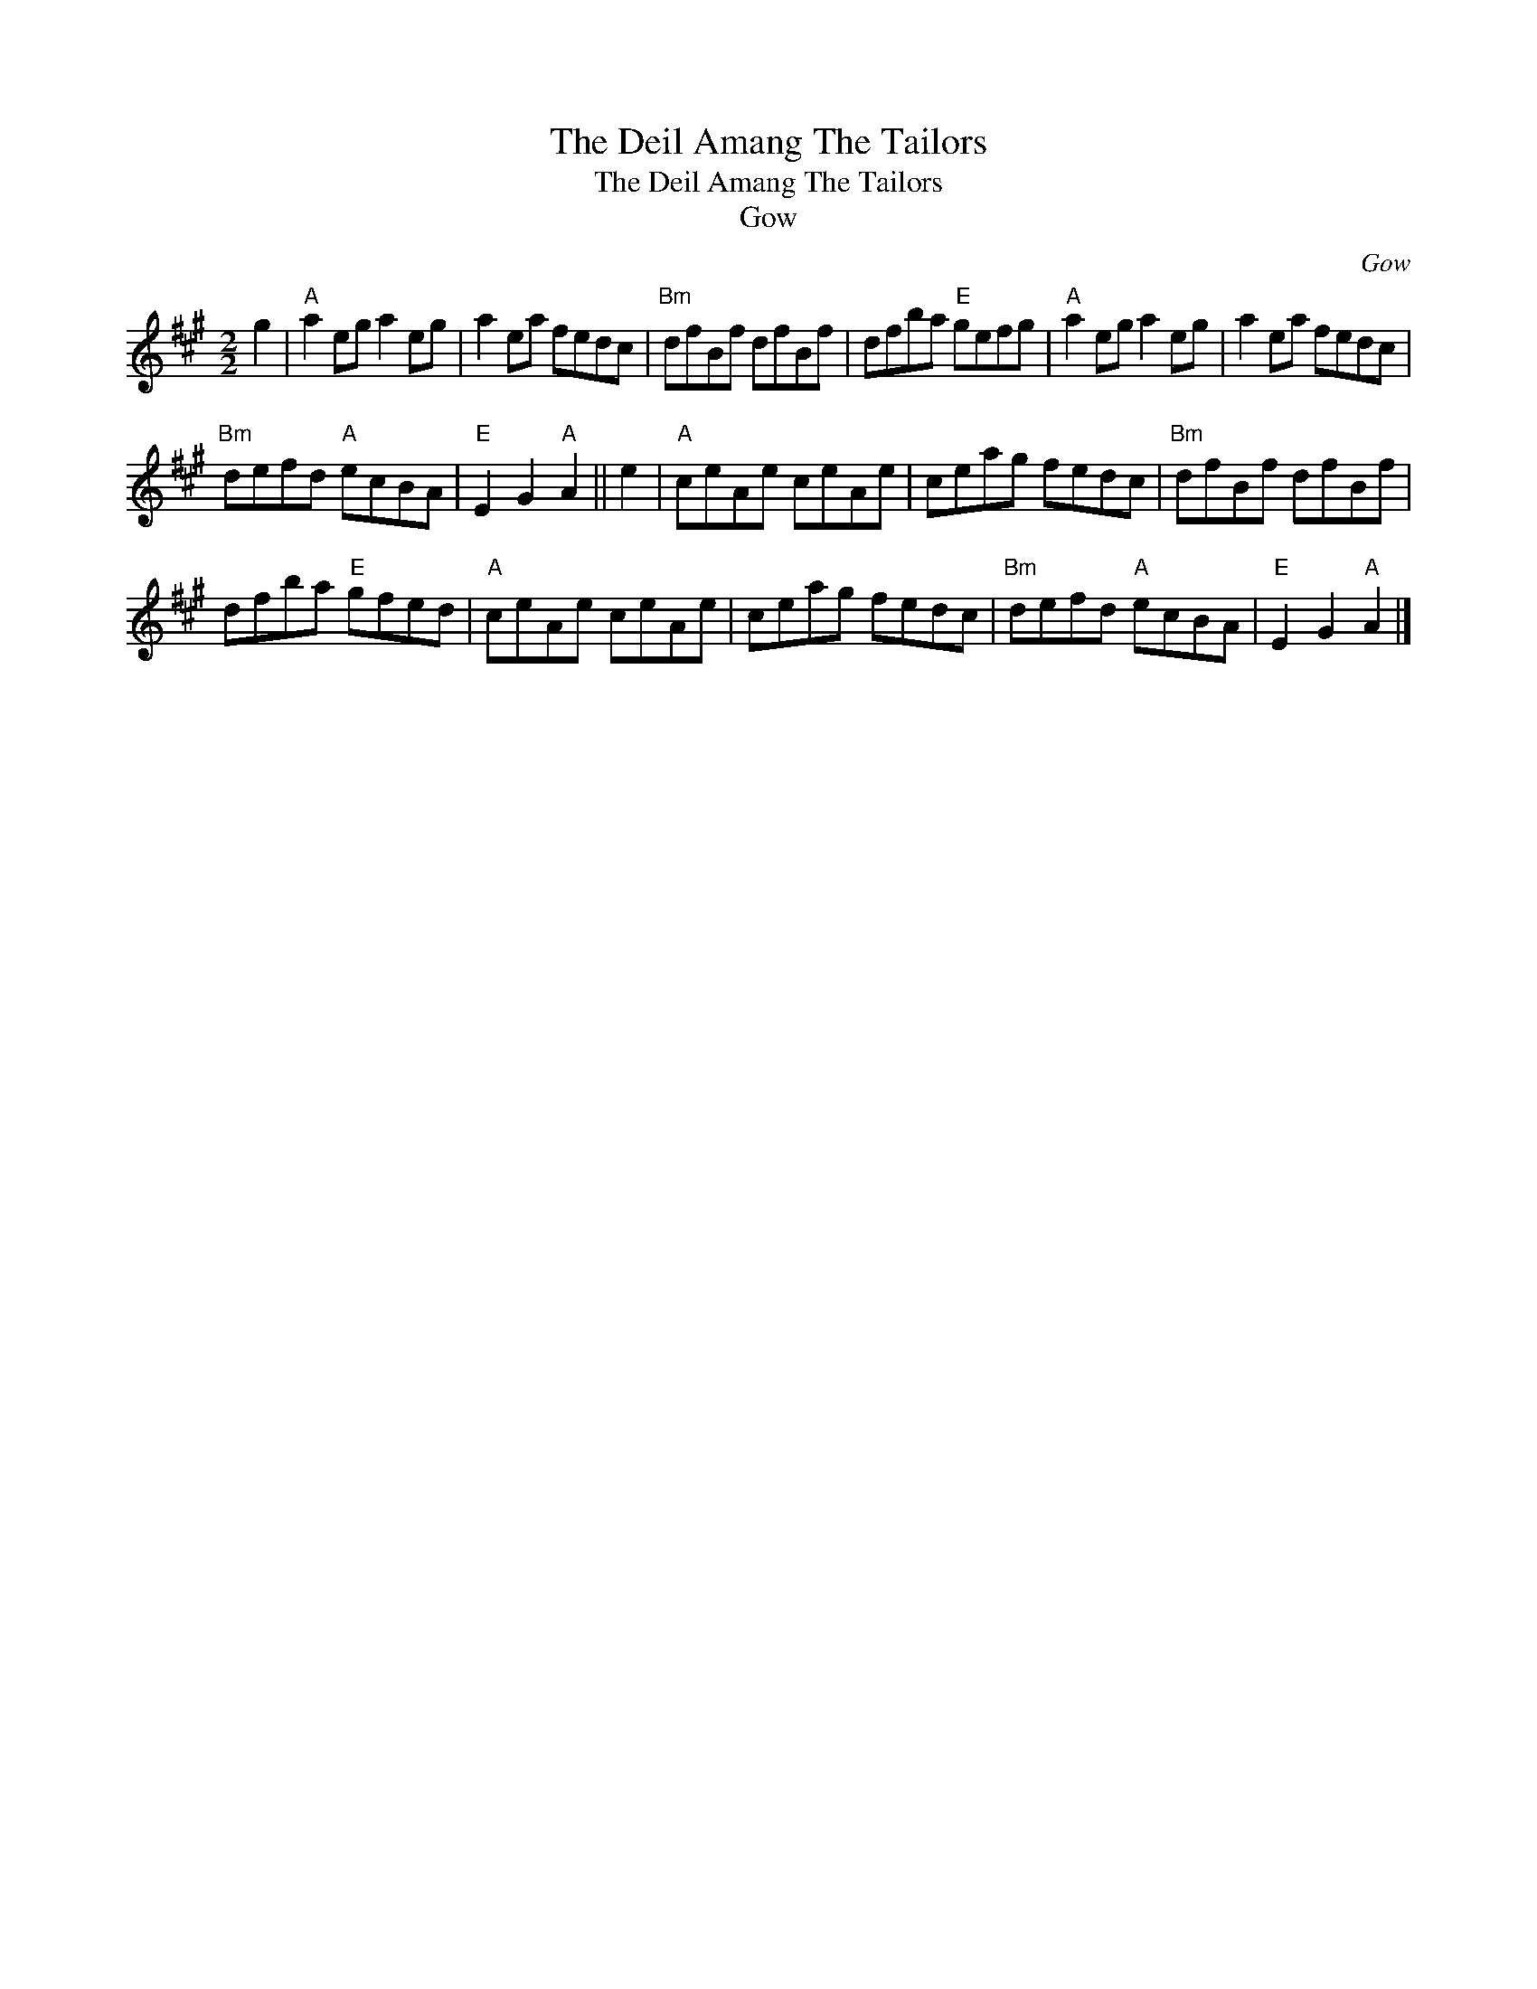 X:1
T:The Deil Amang The Tailors
T:The Deil Amang The Tailors
T:Gow
C:Gow
L:1/8
M:2/2
K:A
V:1 treble 
V:1
 g2 |"A" a2 eg a2 eg | a2 ea fedc |"Bm" dfBf dfBf | dfba"E" gefg |"A" a2 eg a2 eg | a2 ea fedc | %7
"Bm" defd"A" ecBA |"E" E2 G2"A" A2 || e2 |"A" ceAe ceAe | ceag fedc |"Bm" dfBf dfBf | %13
 dfba"E" gfed |"A" ceAe ceAe | ceag fedc |"Bm" defd"A" ecBA |"E" E2 G2"A" A2 |] %18

